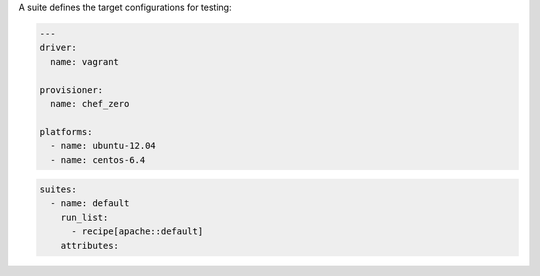 .. The contents of this file may be included in multiple topics (using the includes directive).
.. The contents of this file should be modified in a way that preserves its ability to appear in multiple topics.


A suite defines the target configurations for testing:

.. code-block:: yaml

   ---
   driver:
     name: vagrant
   
   provisioner:
     name: chef_zero
   
   platforms:
     - name: ubuntu-12.04
     - name: centos-6.4
   
.. code-block:: yaml

   suites:
     - name: default
       run_list:
         - recipe[apache::default]
       attributes:
